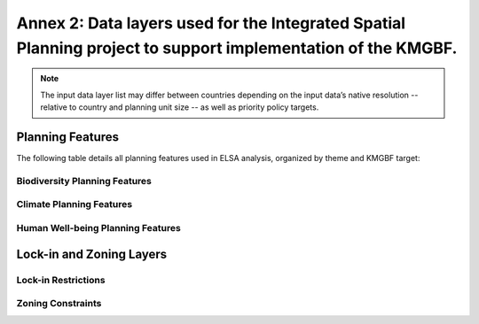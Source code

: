 .. _annex-2:

Annex 2: Data layers used for the Integrated Spatial Planning project to support implementation of the KMGBF. 
======================================================================================================

.. note::
   The input data layer list may differ between countries depending on the input data’s native resolution -- relative to country and planning unit size -- as well as priority policy targets. 

Planning Features
~~~~~~~~~~~~~~~~~

The following table details all planning features used in ELSA analysis, organized by theme and KMGBF target:

Biodiversity Planning Features
^^^^^^^^^^^^^^^^^^^^^^^^^^^^^^

.. list-table:: Biodiversity Features
   :header-rows: 1
   :widths: 30 10 50 10

   * - Layer Name
     - KMGBF Target  
     - Source
	 - UNBL map view
   * - Intact Ecosystems
     - Target 1
     - Beyer et al., 2020
	 - `View <https://map.unbiodiversitylab.org/earth?basemap=grayscale&coordinates=20,0,2&layers=ecological-intactness-index_100>`_
   * - High Integrity Forests
     - Target 1
     - Hansen et al., 2019; Grantham et al., 2020
	 - `View <https://map.unbiodiversitylab.org/earth?basemap=grayscale&coordinates=-4.2646553,-13.2191915,2&layers=forest-landscape-integrity-index_100,forest-integrity-project-forest-structural-integrity-index-fsii_100>`_
   * - Biodiversity Habitat Index
     - Target 1
     - Harwood et al., 2022
	 - `View <https://map.unbiodiversitylab.org/earth?basemap=grayscale&coordinates=-4.2646553,-13.2191915,2&layers=biodiversity-habitat-index-2000-2020-v2-30s-global-time-series_100>`_
   * - Biodiversity Intactness Index
     - Target 1
     - Tim Newbold et al., 2016
	 - `View <https://map.unbiodiversitylab.org/earth?basemap=grayscale&coordinates=20,0,2&layers=UNBL.layer.biodiversity-intactness-index_100>`_
   * - Critical Connectivity Corridors
     - Target 2
     - Strassburg et al., 2020
	 - N/A
   * - Biodiversity Restoration Potential
     - Target 2
     - Newbold et al., 2016; UNEP-WCMC, 2020
	 - `View <https://map.unbiodiversitylab.org/earth?basemap=grayscale&coordinates=-4.2646553,-13.2191915,2&layers=species-richness_100,biodiversity-intactness-index_100>`_
   * - Agricultural Areas of Global Significance for Restoration
     - Target 2
     - Bernardo et al., 2020
	 - `View <https://map.unbiodiversitylab.org/earth?basemap=grayscale&coordinates=-4.2646553,-13.2191915,2&layers=areas-of-global-significance-for-restoration_100>`_
   * - Threatened Ecosystems for Restoration
     - Target 2
     - Beyer et al., 2020; Keith et al., 2022
	 - `View <https://map.unbiodiversitylab.org/earth?basemap=grayscale&coordinates=19.4460586,-6.1953856,2&layers=ecological-intactness-index_42,iucn-global-ecosystem-typology-rivers-and-streams-biome-f1_100,iucn-global-ecosystem-typology-subterranean-tidal-biome-sm1_100,iucn-global-ecosystem-typology-deserts-and-semi-deserts-biome-t5_100,iucn-global-ecosystem-typology-savannas-and-grasslands-biome-t4_100,iucn-global-ecosystem-typology-supralittoral-coastal-biome-mt2_100,iucn-global-ecosystem-typology-deep-sea-floors-biome-m3_100,iucn-global-ecosystem-typology-lakes-biome-f2_100,iucn-global-ecosystem-typology-palustrine-wetlands-biome-tf1_100,iucn-global-ecosystem-typology-subterranean-freshwaters-biome-sf1_100,iucn-global-ecosystem-typology-polaralpine-cryogenic-biome-t6_100,iucn-global-ecosystem-typology-shrublands-and-shrubby-woodlands-biome-t3_100,iucn-global-ecosystem-typology-tropical-subtropical-forests-biome-t1_100,iucn-global-ecosystem-typology-anthropogenic-subterranean-freshwaters-biome-sf2_100,iucn-global-ecosystem-typology-pelagic-ocean-waters-biome-m2_100,iucn-global-ecosystem-typology-semi-confined-transitional-waters-biome-fm1_100,iucn-global-ecosystem-typology-intensive-land-use-biome-t7_100,iucn-global-ecosystem-typology-artificial-wetlands-biome-f3_100,iucn-global-ecosystem-typology-shorelines-biome-mt1_100,iucn-global-ecosystem-typology-marine-shelf-biome-m1_100,iucn-global-ecosystem-typology-anthropogenic-subterranean-voids-biome-s2_100,iucn-global-ecosystem-typology-temperate-boreal-forests-and-woodlands-biome-t2_100,iucn-global-ecosystem-typology-anthropogenic-marine-biome-m4_100,iucn-global-ecosystem-typology-anthropogenic-shorelines-biome-mt3_100,iucn-global-ecosystem-typology-brackish-tidal-biome-mft1_100,iucn-global-ecosystem-typology-subterranean-lithic-biome-s1_100>`_
   * - Underrepresented Ecosystems
     - Target 3
     - Beyer et al., 2020; Keith et al., 2022; UNEP-WCMC & IUCN, 2022
	 - `View <https://map.unbiodiversitylab.org/earth?basemap=grayscale&coordinates=18.9480406,-5.8438231,2&layers=wdpa-protected-areas_100,iucn-global-ecosystem-typology-rivers-and-streams-biome-f1_100,iucn-global-ecosystem-typology-subterranean-tidal-biome-sm1_100,iucn-global-ecosystem-typology-deserts-and-semi-deserts-biome-t5_100,iucn-global-ecosystem-typology-savannas-and-grasslands-biome-t4_100,iucn-global-ecosystem-typology-supralittoral-coastal-biome-mt2_100,iucn-global-ecosystem-typology-deep-sea-floors-biome-m3_100,iucn-global-ecosystem-typology-lakes-biome-f2_100,iucn-global-ecosystem-typology-palustrine-wetlands-biome-tf1_100,iucn-global-ecosystem-typology-subterranean-freshwaters-biome-sf1_100,iucn-global-ecosystem-typology-polaralpine-cryogenic-biome-t6_100,iucn-global-ecosystem-typology-shrublands-and-shrubby-woodlands-biome-t3_100,iucn-global-ecosystem-typology-tropical-subtropical-forests-biome-t1_100,iucn-global-ecosystem-typology-anthropogenic-subterranean-freshwaters-biome-sf2_100,iucn-global-ecosystem-typology-pelagic-ocean-waters-biome-m2_100,iucn-global-ecosystem-typology-semi-confined-transitional-waters-biome-fm1_100,iucn-global-ecosystem-typology-intensive-land-use-biome-t7_100,iucn-global-ecosystem-typology-artificial-wetlands-biome-f3_100,iucn-global-ecosystem-typology-shorelines-biome-mt1_100,iucn-global-ecosystem-typology-marine-shelf-biome-m1_100,iucn-global-ecosystem-typology-anthropogenic-subterranean-voids-biome-s2_100,iucn-global-ecosystem-typology-temperate-boreal-forests-and-woodlands-biome-t2_100,iucn-global-ecosystem-typology-anthropogenic-marine-biome-m4_100,iucn-global-ecosystem-typology-anthropogenic-shorelines-biome-mt3_100,iucn-global-ecosystem-typology-brackish-tidal-biome-mft1_100,iucn-global-ecosystem-typology-subterranean-lithic-biome-s1_100>`_
   * - Threatened Ecosystems for Protection
     - Target 3
     - Beyer et al., 2020; Keith et al., 2022
	 - `View <https://map.unbiodiversitylab.org/earth?basemap=grayscale&coordinates=19.4460586,-6.1953856,2&layers=ecological-intactness-index_42,iucn-global-ecosystem-typology-rivers-and-streams-biome-f1_100,iucn-global-ecosystem-typology-subterranean-tidal-biome-sm1_100,iucn-global-ecosystem-typology-deserts-and-semi-deserts-biome-t5_100,iucn-global-ecosystem-typology-savannas-and-grasslands-biome-t4_100,iucn-global-ecosystem-typology-supralittoral-coastal-biome-mt2_100,iucn-global-ecosystem-typology-deep-sea-floors-biome-m3_100,iucn-global-ecosystem-typology-lakes-biome-f2_100,iucn-global-ecosystem-typology-palustrine-wetlands-biome-tf1_100,iucn-global-ecosystem-typology-subterranean-freshwaters-biome-sf1_100,iucn-global-ecosystem-typology-polaralpine-cryogenic-biome-t6_100,iucn-global-ecosystem-typology-shrublands-and-shrubby-woodlands-biome-t3_100,iucn-global-ecosystem-typology-tropical-subtropical-forests-biome-t1_100,iucn-global-ecosystem-typology-anthropogenic-subterranean-freshwaters-biome-sf2_100,iucn-global-ecosystem-typology-pelagic-ocean-waters-biome-m2_100,iucn-global-ecosystem-typology-semi-confined-transitional-waters-biome-fm1_100,iucn-global-ecosystem-typology-intensive-land-use-biome-t7_100,iucn-global-ecosystem-typology-artificial-wetlands-biome-f3_100,iucn-global-ecosystem-typology-shorelines-biome-mt1_100,iucn-global-ecosystem-typology-marine-shelf-biome-m1_100,iucn-global-ecosystem-typology-anthropogenic-subterranean-voids-biome-s2_100,iucn-global-ecosystem-typology-temperate-boreal-forests-and-woodlands-biome-t2_100,iucn-global-ecosystem-typology-anthropogenic-marine-biome-m4_100,iucn-global-ecosystem-typology-anthropogenic-shorelines-biome-mt3_100,iucn-global-ecosystem-typology-brackish-tidal-biome-mft1_100,iucn-global-ecosystem-typology-subterranean-lithic-biome-s1_100>`_
   * - Key Biodiversity Areas
     - Target 3
     - Birdlife International, 2021
	 - `View <https://map.unbiodiversitylab.org/earth?basemap=grayscale&coordinates=20,0,2&layers=key-biodiversity-areas-raster_100>`_
   * - Alliance for Zero Extinction Sites
     - Target 4
     - Birdlife International, 2021
	 - `View <https://map.unbiodiversitylab.org/earth?basemap=grayscale&coordinates=20,0,2&layers=key-biodiversity-areas-raster_100>`_
   * - Threatened Species Richness
     - Target 4
     - UNEP-WCMC, 2020
	 - `View <https://map.unbiodiversitylab.org/earth?basemap=grayscale&coordinates=20,0,2&layers=threatened-species-richness_100>`_
   * - Rarity Weighted Richness
     - Target 4
     - UNEP-WCMC, 2020
	 - `View <https://map.unbiodiversitylab.org/earth?basemap=grayscale&coordinates=20,0,2&layers=rarity-weighted-richness_100>`_
   * - Pesticide Risk
     - Target 7
     - Tang et al., 2021
	 - `View <https://map.unbiodiversitylab.org/earth?basemap=grayscale&coordinates=10.5455813,-1.3879024,2&layers=risk-of-pesticide-pollution-at-the-global-scale_100>`_

Climate Planning Features
^^^^^^^^^^^^^^^^^^^^^^^^^

.. list-table:: Climate Features
   :header-rows: 1
   :widths: 30 10 50 10

   * - Layer Name
     - KMGBF Target
     - Source
	 - UNBL map view
   * - Climate Refugia - Bioclimatic Ecosystem Resilience Index
     - Target 8
     - Harwood et al., 2022
	 - `View <https://map.unbiodiversitylab.org/earth?basemap=grayscale&coordinates=20,0,2&layers=bioclimatic-ecosystem-resilience-index-2000-2020-v2_100>`_
   * - Biomass Carbon Density
     - Target 8
     - García-Rangel, S. et al. In prep.
	 - `View <https://map.unbiodiversitylab.org/earth?basemap=grayscale&coordinates=20,0,2&layers=biomass-carbon-density_100>`_
   * - Irrecoverable Carbon
     - Target 8
     - Noon et al., 2022
	 - `View <https://map.unbiodiversitylab.org/earth?basemap=grayscale&coordinates=20,0,2&layers=irrecoverable-carbon_100>`_
   * - Vulnerable Soil Organic Carbon Density
     - Target 8
     - García-Rangel, S. et al. In prep.
	 - `View <https://map.unbiodiversitylab.org/earth?basemap=grayscale&coordinates=25.0623917,31.0304451,1&layers=vulnerable-soil-carbon-density_100>`_
   * - Potential Increase in SOC on Croplands
     - Target 8
     - Zomer et al., 2017
	 - `View <https://map.unbiodiversitylab.org/earth?basemap=grayscale&coordinates=25.0623917,31.0304451,1&layers=increase-in-soc-on-croplands-after-20-years_100>`_
   * - Drought Abatement Opportunities
     - Target 11
     - Carrão et al., 2016
	 - N/A
   * - Flood Abatement Opportunities
     - Target 11
     - Tellman et al., 2021; Didan & Kamel, 2015; Linke et al., 2019
	 - N/A

Human Well-being Planning Features
^^^^^^^^^^^^^^^^^^^^^^^^^^^^^^^^^^

.. list-table:: Human Well-being Features
   :header-rows: 1
   :widths: 30 10 50 10

   * - Layer Name
     - KMGBF Target
     - Source
	 - UNBL map view
   * - Realized Clean Water Supply Areas
     - Target 7
     - Mulligan, 2019
	 - `View <https://map.unbiodiversitylab.org/earth?basemap=grayscale&coordinates=34.2547215,29.3202932,2&layers=realised-clean-water-provision_100>`_
   * - Agricultural Yield Gap
     - Target 10
     - Mueller et al., 2012
	 - N/A
   * - Agricultural Climate Stress
     - Target 10
     - Zabel et al., 2014
	 - `View <https://map.unbiodiversitylab.org/earth?basemap=grayscale&coordinates=20,0,2&layers=crop-suitability-change-1981-to-2100_100>`_
   * - Productive Managed Forests
     - Target 10
     - Lesiv et al., 2020; Running et al., 2019
	 - `View <https://map.unbiodiversitylab.org/earth?basemap=grayscale&coordinates=-4.2646553,-13.2191915,2&layers=human-impact-on-forests_81,modis-net-primary-production-npp_100>`_
   * - Wetlands and Ramsar Sites
     - Target 11
     - Gumbricht et al., 2017; Wetlands International/Ramsar, 2022
	 - `View <https://map.unbiodiversitylab.org/earth?basemap=grayscale&coordinates=20,0,2&layers=ramsar-centroids_100,ramsar-boundaries_100,iucn-global-ecosystem-typology-palustrine-wetlands-biome-tf1_100,iucn-global-ecosystem-typology-artificial-wetlands-biome-f3_100,global-wetlands-tropical-and-subtropical-wetlands-distribution_100>`_
   * - Mangroves
     - Target 11
     - Bunting et al., 2018
	 - `View <https://map.unbiodiversitylab.org/earth?basemap=grayscale&coordinates=-1.1583748,-46.1500586,8&layers=gmw-mangrove-forests-parent_100>`_
   * - Potential Clean Water Provision
     - Target 11
     - Mulligan, 2019
	 - `View <https://map.unbiodiversitylab.org/earth?basemap=grayscale&coordinates=20,0,2&layers=potential-clean-water-provision_100>`_
   * - Urban Greening Opportunities
     - Target 12
     - Karra K et al., 2021; Didan & Kamel, 2015; Tuholske et al., 2021
	 - `View <https://map.unbiodiversitylab.org/earth?basemap=grayscale&coordinates=20,0,2&layers=esri-sentinel-2-10-meter-land-use-land-cover_100>`_

Lock-in and Zoning Layers
~~~~~~~~~~~~~~~~~~~~~~~~~

Lock-in Restrictions
^^^^^^^^^^^^^^^^^^^^

.. list-table:: Lock-in Options
   :header-rows: 1
   :widths: 30 10 50 10

   * - Layer Name
     - Purpose
     - Source
	 - UNBL map view
   * - Existing Protected Areas
     - Lock-in for protection zones
     - UNEP-WCMC & IUCN, 2025
	 - `View <https://map.unbiodiversitylab.org/earth?basemap=grayscale&coordinates=20,0,2&layers=UNBL.layer.wdpa-protected-areas_100>`_

Zoning Constraints
^^^^^^^^^^^^^^^^^^

.. list-table:: Zone Restriction Layers
   :header-rows: 1
   :widths: 30 10 50 10

   * - Layer Name
     - Purpose
     - Source
	 - UNBL map view
   * - Human Footprint
     - Determine action zone eligibility
     - Williams et al., 2020
	 - `View <https://map.unbiodiversitylab.org/earth?basemap=grayscale&coordinates=17.7685598,-30.6573615,1&layers=UNBL.layer.human-industrial-index-2017-2023-preview_100>`_
   * - Managed Forests
     - Define management zone boundaries
     - Lesiv et al., 2020; Running et al., 2024
	 - `View <https://map.unbiodiversitylab.org/earth?basemap=grayscale&coordinates=-4.2646553,-13.2191915,2&layers=human-impact-on-forests_81,modis-net-primary-production-npp_100>`_
   * - Agriculture areas
     - Exclude from protection zones
     - Esri, 2024
	 - `View <https://map.unbiodiversitylab.org/earth?basemap=grayscale&coordinates=17.7685598,-30.6573615,1&layers=UNBL.layer.esri-sentinel-2-10-meter-land-use-land-cover_100>`_
   * - Pasturelands
     - Define eligible areas for restoration
     - Parente et al., 2024
	 - N/A
   * - Urban areas
     - Define urban greening opportunities
     - Esri, 2024
	 - `View <https://map.unbiodiversitylab.org/earth?basemap=grayscale&coordinates=17.7685598,-30.6573615,1&layers=UNBL.layer.esri-sentinel-2-10-meter-land-use-land-cover_100>`_

